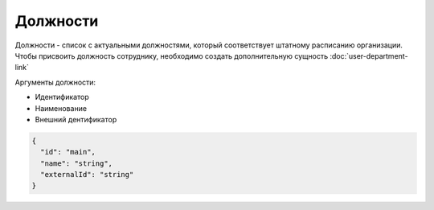 Должности
=========

Должности - список с актуальными должностями, который соответствует штатному расписанию организации.
Чтобы присвоить должность сотруднику, необходимо создать дополнительную сущность :doc:`user-department-link`

Аргументы должности:

* Идентификатор
* Наименование
* Внешний дентификатор

.. code-block::

  {
    "id": "main",  
    "name": "string",
    "externalId": "string"
  }

